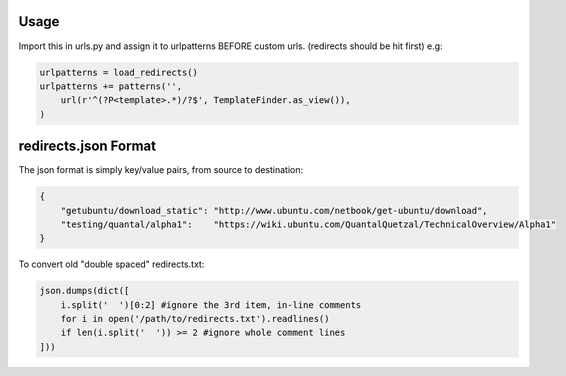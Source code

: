 Usage
-----

Import this in urls.py and assign it to urlpatterns
BEFORE custom urls. (redirects should be hit first)
e.g:

.. code:: python

    urlpatterns = load_redirects()
    urlpatterns += patterns('',
        url(r'^(?P<template>.*)/?$', TemplateFinder.as_view()),
    )

redirects.json Format
---------------------

The json format is simply key/value pairs, from source to destination:

.. code:: javascript

    {
        "getubuntu/download_static": "http://www.ubuntu.com/netbook/get-ubuntu/download",
        "testing/quantal/alpha1":    "https://wiki.ubuntu.com/QuantalQuetzal/TechnicalOverview/Alpha1"
    }


To convert old "double spaced" redirects.txt:

.. code:: python

    json.dumps(dict([
        i.split('  ')[0:2] #ignore the 3rd item, in-line comments
        for i in open('/path/to/redirects.txt').readlines()
        if len(i.split('  ')) >= 2 #ignore whole comment lines
    ]))
